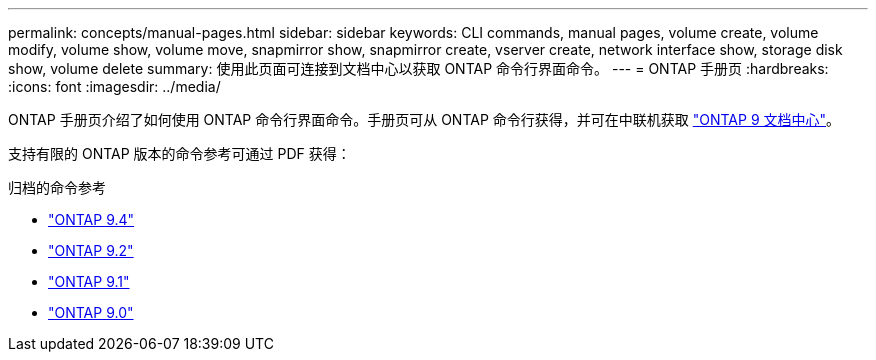 ---
permalink: concepts/manual-pages.html 
sidebar: sidebar 
keywords: CLI commands, manual pages, volume create, volume modify, volume show, volume move, snapmirror show, snapmirror create, vserver create, network interface show, storage disk show, volume delete 
summary: 使用此页面可连接到文档中心以获取 ONTAP 命令行界面命令。 
---
= ONTAP 手册页
:hardbreaks:
:icons: font
:imagesdir: ../media/


[role="lead"]
ONTAP 手册页介绍了如何使用 ONTAP 命令行界面命令。手册页可从 ONTAP 命令行获得，并可在中联机获取 link:http://docs.netapp.com/ontap-9/topic/com.netapp.doc.dot-cm-cmpr/GUID-5CB10C70-AC11-41C0-8C16-B4D0DF916E9B.html["ONTAP 9 文档中心"]。

支持有限的 ONTAP 版本的命令参考可通过 PDF 获得：

.归档的命令参考
* link:https://library.netapp.com/ecm/ecm_download_file/ECMLP2843631["ONTAP 9.4"^]
* link:https://library.netapp.com/ecm/ecm_download_file/ECMLP2674477["ONTAP 9.2"^]
* link:https://library.netapp.com/ecm/ecm_download_file/ECMLP2573244["ONTAP 9.1"^]
* link:https://library.netapp.com/ecm/ecm_download_file/ECMLP2492714["ONTAP 9.0"^]

